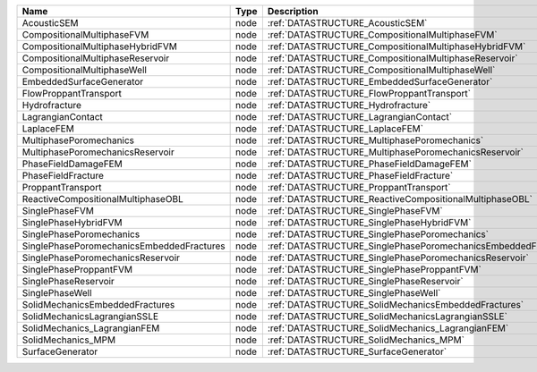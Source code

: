 

========================================= ==== ============================================================== 
Name                                      Type Description                                                    
========================================= ==== ============================================================== 
AcousticSEM                               node :ref:`DATASTRUCTURE_AcousticSEM`                               
CompositionalMultiphaseFVM                node :ref:`DATASTRUCTURE_CompositionalMultiphaseFVM`                
CompositionalMultiphaseHybridFVM          node :ref:`DATASTRUCTURE_CompositionalMultiphaseHybridFVM`          
CompositionalMultiphaseReservoir          node :ref:`DATASTRUCTURE_CompositionalMultiphaseReservoir`          
CompositionalMultiphaseWell               node :ref:`DATASTRUCTURE_CompositionalMultiphaseWell`               
EmbeddedSurfaceGenerator                  node :ref:`DATASTRUCTURE_EmbeddedSurfaceGenerator`                  
FlowProppantTransport                     node :ref:`DATASTRUCTURE_FlowProppantTransport`                     
Hydrofracture                             node :ref:`DATASTRUCTURE_Hydrofracture`                             
LagrangianContact                         node :ref:`DATASTRUCTURE_LagrangianContact`                         
LaplaceFEM                                node :ref:`DATASTRUCTURE_LaplaceFEM`                                
MultiphasePoromechanics                   node :ref:`DATASTRUCTURE_MultiphasePoromechanics`                   
MultiphasePoromechanicsReservoir          node :ref:`DATASTRUCTURE_MultiphasePoromechanicsReservoir`          
PhaseFieldDamageFEM                       node :ref:`DATASTRUCTURE_PhaseFieldDamageFEM`                       
PhaseFieldFracture                        node :ref:`DATASTRUCTURE_PhaseFieldFracture`                        
ProppantTransport                         node :ref:`DATASTRUCTURE_ProppantTransport`                         
ReactiveCompositionalMultiphaseOBL        node :ref:`DATASTRUCTURE_ReactiveCompositionalMultiphaseOBL`        
SinglePhaseFVM                            node :ref:`DATASTRUCTURE_SinglePhaseFVM`                            
SinglePhaseHybridFVM                      node :ref:`DATASTRUCTURE_SinglePhaseHybridFVM`                      
SinglePhasePoromechanics                  node :ref:`DATASTRUCTURE_SinglePhasePoromechanics`                  
SinglePhasePoromechanicsEmbeddedFractures node :ref:`DATASTRUCTURE_SinglePhasePoromechanicsEmbeddedFractures` 
SinglePhasePoromechanicsReservoir         node :ref:`DATASTRUCTURE_SinglePhasePoromechanicsReservoir`         
SinglePhaseProppantFVM                    node :ref:`DATASTRUCTURE_SinglePhaseProppantFVM`                    
SinglePhaseReservoir                      node :ref:`DATASTRUCTURE_SinglePhaseReservoir`                      
SinglePhaseWell                           node :ref:`DATASTRUCTURE_SinglePhaseWell`                           
SolidMechanicsEmbeddedFractures           node :ref:`DATASTRUCTURE_SolidMechanicsEmbeddedFractures`           
SolidMechanicsLagrangianSSLE              node :ref:`DATASTRUCTURE_SolidMechanicsLagrangianSSLE`              
SolidMechanics_LagrangianFEM              node :ref:`DATASTRUCTURE_SolidMechanics_LagrangianFEM`              
SolidMechanics_MPM                        node :ref:`DATASTRUCTURE_SolidMechanics_MPM`                        
SurfaceGenerator                          node :ref:`DATASTRUCTURE_SurfaceGenerator`                          
========================================= ==== ============================================================== 


